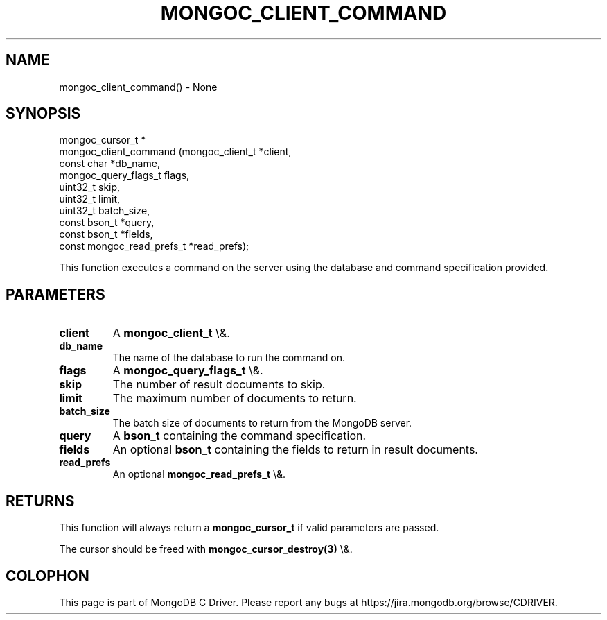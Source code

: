 .\" This manpage is Copyright (C) 2016 MongoDB, Inc.
.\" 
.\" Permission is granted to copy, distribute and/or modify this document
.\" under the terms of the GNU Free Documentation License, Version 1.3
.\" or any later version published by the Free Software Foundation;
.\" with no Invariant Sections, no Front-Cover Texts, and no Back-Cover Texts.
.\" A copy of the license is included in the section entitled "GNU
.\" Free Documentation License".
.\" 
.TH "MONGOC_CLIENT_COMMAND" "3" "2015\(hy10\(hy26" "MongoDB C Driver"
.SH NAME
mongoc_client_command() \- None
.SH "SYNOPSIS"

.nf
.nf
mongoc_cursor_t *
mongoc_client_command (mongoc_client_t           *client,
                       const char                *db_name,
                       mongoc_query_flags_t       flags,
                       uint32_t                   skip,
                       uint32_t                   limit,
                       uint32_t                   batch_size,
                       const bson_t              *query,
                       const bson_t              *fields,
                       const mongoc_read_prefs_t *read_prefs);
.fi
.fi

This function executes a command on the server using the database and command specification provided.

.SH "PARAMETERS"

.TP
.B
client
A
.B mongoc_client_t
\e&.
.LP
.TP
.B
db_name
The name of the database to run the command on.
.LP
.TP
.B
flags
A
.B mongoc_query_flags_t
\e&.
.LP
.TP
.B
skip
The number of result documents to skip.
.LP
.TP
.B
limit
The maximum number of documents to return.
.LP
.TP
.B
batch_size
The batch size of documents to return from the MongoDB server.
.LP
.TP
.B
query
A
.B bson_t
containing the command specification.
.LP
.TP
.B
fields
An optional
.B bson_t
containing the fields to return in result documents.
.LP
.TP
.B
read_prefs
An optional
.B mongoc_read_prefs_t
\e&.
.LP

.SH "RETURNS"

This function will always return a
.B mongoc_cursor_t
if valid parameters are passed.

The cursor should be freed with
.B mongoc_cursor_destroy(3)
\e&.


.B
.SH COLOPHON
This page is part of MongoDB C Driver.
Please report any bugs at https://jira.mongodb.org/browse/CDRIVER.